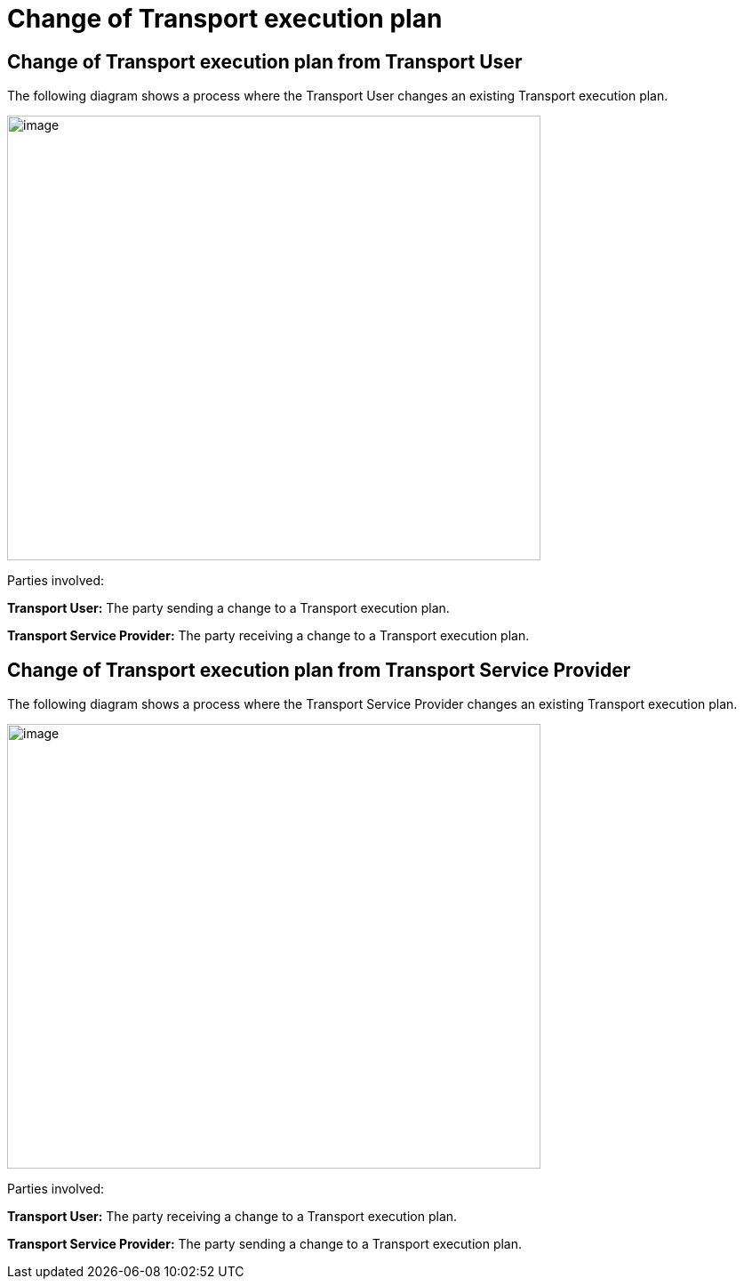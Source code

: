 [[simple-process-two-parties-involved]]
= Change of Transport execution plan

== Change of Transport execution plan from Transport User

The following diagram shows a process where the Transport User changes an existing Transport execution plan.

image::images/change_transport_user.png[image,width=600,height=500]

Parties involved:

*Transport User:* The party sending a change to a Transport execution plan.

*Transport Service Provider:* The party receiving a change to a Transport execution plan.

== Change of Transport execution plan from Transport Service Provider

The following diagram shows a process where the Transport Service Provider changes an existing Transport execution plan.

image::images/change_service_provider.png[image,width=600,height=500]

Parties involved:

*Transport User:* The party receiving a change to a Transport execution plan.

*Transport Service Provider:* The party sending a change to a Transport execution plan.